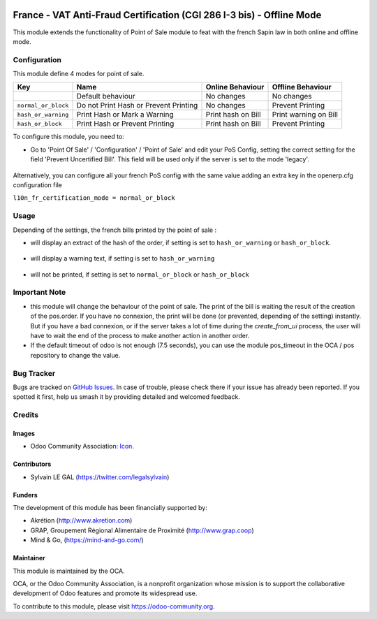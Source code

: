 .. image:: https://img.shields.io/badge/licence-AGPL--3-blue.svg
   :target: http://www.gnu.org/licenses/agpl-3.0-standalone.html
   :alt: License: AGPL-3

======================================================================
France - VAT Anti-Fraud Certification (CGI 286 I-3 bis) - Offline Mode
======================================================================

This module extends the functionality of Point of Sale module to feat with
the french Sapin law in both online and offline mode.

Configuration
=============

This module define 4 modes for point of sale.

+---------------------+---------------------------------------+--------------------+-----------------------+
| Key                 | Name                                  | Online Behaviour   | Offline Behaviour     |
+=====================+=======================================+====================+=======================+
|                     | Default behaviour                     | No changes         | No changes            |
+---------------------+---------------------------------------+--------------------+-----------------------+
| ``normal_or_block`` | Do not Print Hash or Prevent Printing | No changes         | Prevent Printing      |
+---------------------+---------------------------------------+--------------------+-----------------------+
| ``hash_or_warning`` | Print Hash or Mark a Warning          | Print hash on Bill | Print warning on Bill |
+---------------------+---------------------------------------+--------------------+-----------------------+
| ``hash_or_block``   | Print Hash or Prevent Printing        | Print hash on Bill | Prevent Printing      |
+---------------------+---------------------------------------+--------------------+-----------------------+



To configure this module, you need to:

* Go to 'Point Of Sale' / 'Configuration' / 'Point of Sale' and edit your
  PoS Config, setting the correct setting for the field
  'Prevent Uncertified Bill'. This field will be used only if the server is
  set to the mode 'legacy'.

.. figure:: /l10n_fr_certification_pos_offline/static/description/pos_config.png
   :alt: PoS Configuration
   :width: 800 px

Alternatively, you can configure all your french PoS config with the same value
adding an extra key in the openerp.cfg configuration file

``l10n_fr_certification_mode = normal_or_block``

Usage
=====

Depending of the settings, the french bills printed by the point of sale :

* will display an extract of the hash of the order, if setting is set to ``hash_or_warning`` or ``hash_or_block``.

.. figure:: /l10n_fr_certification_pos_offline/static/description/bill_with_hash.png
   :alt: Bill with Hash

* will display a warning text, if setting is set to ``hash_or_warning``

.. figure:: /l10n_fr_certification_pos_offline/static/description/bill_warning.png
   :alt: Bill Warning

* will not be printed, if setting is set to ``normal_or_block`` or ``hash_or_block``

.. figure:: /l10n_fr_certification_pos_offline/static/description/bill_unprinted.png
   :alt: Bill Unprinted

.. image:: https://odoo-community.org/website/image/ir.attachment/5784_f2813bd/datas
   :alt: Try me on Runbot
   :target: https://runbot.odoo-community.org/runbot/121/10.0

Important Note
==============

- this module will change the behaviour of the point of sale. The print of the
  bill is waiting the result of the creation of the pos.order. If you have no
  connexion, the print will be done (or prevented, depending of the setting)
  instantly. But if you have a bad connexion, or if the server takes a lot of
  time during the `create_from_ui` process, the user will have to wait the end
  of the process to make another action in another order.

- If the default timeout of odoo is not enough (7.5 seconds), you can use
  the module pos_timeout in the OCA / pos repository to change the value.

Bug Tracker
===========

Bugs are tracked on `GitHub Issues
<https://github.com/OCA/pos/issues>`_. In case of trouble, please
check there if your issue has already been reported. If you spotted it first,
help us smash it by providing detailed and welcomed feedback.

Credits
=======

Images
------

* Odoo Community Association: `Icon <https://github.com/OCA/maintainer-tools/blob/master/template/module/static/description/icon.svg>`_.

Contributors
------------

* Sylvain LE GAL (https://twitter.com/legalsylvain)

Funders
-------

The development of this module has been financially supported by:

* Akrétion (http://www.akretion.com)
* GRAP, Groupement Régional Alimentaire de Proximité (http://www.grap.coop)
* Mind & Go, (https://mind-and-go.com/)

Maintainer
----------

.. image:: https://odoo-community.org/logo.png
   :alt: Odoo Community Association
   :target: https://odoo-community.org

This module is maintained by the OCA.

OCA, or the Odoo Community Association, is a nonprofit organization whose
mission is to support the collaborative development of Odoo features and
promote its widespread use.

To contribute to this module, please visit https://odoo-community.org.
